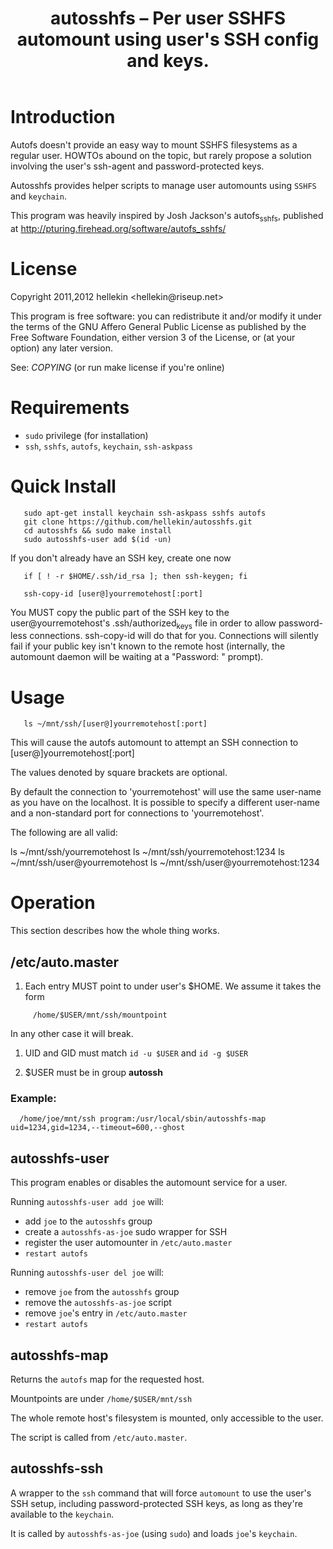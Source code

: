 #+TITLE: autosshfs -- Per user SSHFS automount using user's SSH config and keys.

* Introduction

  Autofs doesn't provide an easy way to mount SSHFS filesystems as a
  regular user.  HOWTOs abound on the topic, but rarely propose a
  solution involving the user's ssh-agent and password-protected keys.

  Autosshfs provides helper scripts to manage user automounts using
  =SSHFS= and =keychain=.

  This program was heavily inspired by Josh Jackson's autofs_sshfs,
  published at [[http://pturing.firehead.org/software/autofs_sshfs/]]

* License

    Copyright 2011,2012 hellekin <hellekin@riseup.net>

    This program is free software: you can redistribute it and/or
    modify it under the terms of the GNU Affero General Public License
    as published by the Free Software Foundation, either version 3 of
    the License, or (at your option) any later version.

    See: [[COPYING]] (or run make license if you're online)

* Requirements

    - =sudo= privilege (for installation)
    - =ssh=, =sshfs=, =autofs=, =keychain=, =ssh-askpass=

* Quick Install

:    sudo apt-get install keychain ssh-askpass sshfs autofs
:    git clone https://github.com/hellekin/autosshfs.git
:    cd autosshfs && sudo make install
:    sudo autosshfs-user add $(id -un)

     If you don't already have an SSH key, create one now

:    if [ ! -r $HOME/.ssh/id_rsa ]; then ssh-keygen; fi

:    ssh-copy-id [user@]yourremotehost[:port]

    You MUST copy the public part of the SSH key to the user@yourremotehost's .ssh/authorized_keys
    file in order to allow password-less connections. ssh-copy-id will do that for you.
    Connections will silently fail if your public key isn't known to the remote host
    (internally, the automount daemon will be waiting at a "Password: " prompt).

* Usage

:    ls ~/mnt/ssh/[user@]yourremotehost[:port]

    This will cause the autofs automount to attempt an SSH connection to 
      [user@]yourremotehost[:port]

    The values denoted by square brackets are optional.

    By default the connection to 'yourremotehost' will use the same
    user-name as you have on the localhost. It is possible to specify a
    different user-name and a non-standard port for connections to 'yourremotehost'.
    
    The following are all valid:

    ls ~/mnt/ssh/yourremotehost
    ls ~/mnt/ssh/yourremotehost:1234
    ls ~/mnt/ssh/user@yourremotehost
    ls ~/mnt/ssh/user@yourremotehost:1234
    
* Operation

    This section describes how the whole thing works.

** /etc/auto.master

    1. Each entry MUST point to under user's $HOME.  We assume it takes the form
:      /home/$USER/mnt/ssh/mountpoint
       In any other case it will break.

    2. UID and GID must match =id -u $USER= and =id -g $USER=

    3. $USER must be in group *autossh*

*** Example:

:   /home/joe/mnt/ssh program:/usr/local/sbin/autosshfs-map uid=1234,gid=1234,--timeout=600,--ghost

** autosshfs-user

    This program enables or disables the automount service for a user.

    Running =autosshfs-user add joe= will:

      - add =joe= to the =autosshfs= group
      - create a =autosshfs-as-joe= sudo wrapper for SSH
      - register the user automounter in =/etc/auto.master=
      - =restart autofs=

    Running =autosshfs-user del joe= will:

      - remove =joe= from the =autosshfs= group
      - remove the =autosshfs-as-joe= script
      - remove =joe='s entry in =/etc/auto.master=
      - =restart autofs=

** autosshfs-map

    Returns the =autofs= map for the requested host.

    Mountpoints are under =/home/$USER/mnt/ssh=

    The whole remote host's filesystem is mounted, only accessible to the user.

    The script is called from =/etc/auto.master=.

** autosshfs-ssh

    A wrapper to the =ssh= command that will force =automount= to use
    the user's SSH setup, including password-protected SSH keys, as
    long as they're available to the =keychain=.

    It is called by =autosshfs-as-joe= (using =sudo=) and loads
    =joe='s =keychain=.
